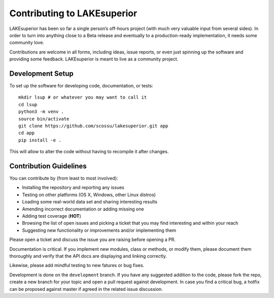 Contributing to LAKEsuperior
============================

LAKEsuperior has been so far a single person’s off-hours project (with much
very valuable input from several sides). In order to turn into anything close
to a Beta release and eventually to a production-ready implementation, it
needs some community love.

Contributions are welcome in all forms, including ideas, issue reports,
or even just spinning up the software and providing some feedback.
LAKEsuperior is meant to live as a community project.

.. _dev_setup:

Development Setup
-----------------

To set up the software for developing code, documentation, or tests::

    mkdir lsup # or whatever you may want to call it
    cd lsup
    python3 -m venv .
    source bin/activate
    git clone https://github.com/scossu/lakesuperior.git app
    cd app
    pip install -e .

This will allow to alter the code without having to recompile it after changes.

Contribution Guidelines
-----------------------

You can contribute by (from least to most involved):

- Installing the repository and reporting any issues
- Testing on other platforms (OS X, Windows, other Linux distros)
- Loading some real-world data set and sharing interesting results
- Amending incorrect documentation or adding missing one
- Adding test coverage (**HOT**)
- Browsing the list of open issues and picking a ticket that you may find
  interesting and within your reach
- Suggesting new functionality or improvements and/or implementing them

Please open a ticket and discuss the issue you are raising before opening a PR.

Documentation is critical. If you implement new modules, class or methods, or
modify them, please document them thoroughly and verify that the API docs are
displaying and linking correctly.

Likewise, please add mindful testing to new fatures or bug fixes.

Development is done on the ``development`` branch. If you have any suggested
addition to the code, please fork the repo, create a new branch for your topic
and open a pull request against development. In case you find a critical bug,
a hotfix can be proposed against master if agreed in the related issue
discussion.

